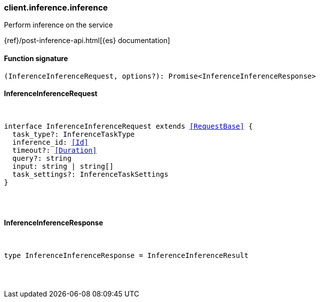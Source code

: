 [[reference-inference-inference]]

////////
===========================================================================================================================
||                                                                                                                       ||
||                                                                                                                       ||
||                                                                                                                       ||
||        ██████╗ ███████╗ █████╗ ██████╗ ███╗   ███╗███████╗                                                            ||
||        ██╔══██╗██╔════╝██╔══██╗██╔══██╗████╗ ████║██╔════╝                                                            ||
||        ██████╔╝█████╗  ███████║██║  ██║██╔████╔██║█████╗                                                              ||
||        ██╔══██╗██╔══╝  ██╔══██║██║  ██║██║╚██╔╝██║██╔══╝                                                              ||
||        ██║  ██║███████╗██║  ██║██████╔╝██║ ╚═╝ ██║███████╗                                                            ||
||        ╚═╝  ╚═╝╚══════╝╚═╝  ╚═╝╚═════╝ ╚═╝     ╚═╝╚══════╝                                                            ||
||                                                                                                                       ||
||                                                                                                                       ||
||    This file is autogenerated, DO NOT send pull requests that changes this file directly.                             ||
||    You should update the script that does the generation, which can be found in:                                      ||
||    https://github.com/elastic/elastic-client-generator-js                                                             ||
||                                                                                                                       ||
||    You can run the script with the following command:                                                                 ||
||       npm run elasticsearch -- --version <version>                                                                    ||
||                                                                                                                       ||
||                                                                                                                       ||
||                                                                                                                       ||
===========================================================================================================================
////////

[discrete]
=== client.inference.inference

Perform inference on the service

{ref}/post-inference-api.html[{es} documentation]

[discrete]
==== Function signature

[source,ts]
----
(InferenceInferenceRequest, options?): Promise<InferenceInferenceResponse>
----

[discrete]
==== InferenceInferenceRequest

[pass]
++++
<pre>
++++
interface InferenceInferenceRequest extends <<RequestBase>> {
  task_type?: InferenceTaskType
  inference_id: <<Id>>
  timeout?: <<Duration>>
  query?: string
  input: string | string[]
  task_settings?: InferenceTaskSettings
}

[pass]
++++
</pre>
++++
[discrete]
==== InferenceInferenceResponse

[pass]
++++
<pre>
++++
type InferenceInferenceResponse = InferenceInferenceResult

[pass]
++++
</pre>
++++
